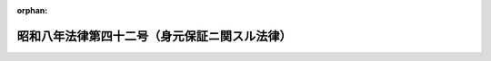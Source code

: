 .. _308AC1000000042_19330401_000000000000000:

:orphan:

==============================================
昭和八年法律第四十二号（身元保証ニ関スル法律）
==============================================

.. raw:: html
    
    
    <main id="contentsLaw" class="active">
    <div id="innerDocument" class="active">
    
    
    
    
    <div style="margin-bottom: 12px;">
    <div id="lawTitleNo" style="font-size: 1.067rem; font-weight: bold;" class="_shokanBoxParent">昭和八年法律第四十二号<div class="_shokanBox"></div>
    <div class="_inyoBox" id="_inyo_"></div>
    </div>
    <div id="lawTitle" style="margin-left: 3rem; font-size: 1.5rem; font-weight: bold; line-height: 1.25em;" class="_shokanBoxParent">
    <span data-xpath="">昭和八年法律第四十二号（身元保証ニ関スル法律）</span><div class="_shokanBox" id="_shokan_"><div class="_shokanBtnIcons"></div></div>
    <div class="_inyoBox" id="_inyo_"></div>
    </div>
    </div><section id="MainProvision" class="active MainProvision"><section id="" class="active Article"><div style="margin-left: 1em; text-indent: -1em;" id="" class="_div_ArticleTitle _shokanBoxParent">
    <span style="font-weight: bold;">第一条</span>　<span data-xpath="">引受、保証其ノ他名称ノ如何ヲ問ハズ期間ヲ定メズシテ被用者ノ行為ニ因リ使用者ノ受ケタル損害ヲ賠償スルコトヲ約スル身元保証契約ハ其ノ成立ノ日ヨリ三年間其ノ効力ヲ有ス但シ商工業見習者ノ身元保証契約ニ付テハ之ヲ五年トス</span><div class="_shokanBox" id="_shokan_"><div class="_shokanBtnIcons"></div></div>
    <div class="_inyoBox" id="_inyo_"></div>
    </div></section><section id="" class="active Article"><div style="margin-left: 1em; text-indent: -1em;" id="" class="_div_ArticleTitle _shokanBoxParent">
    <span style="font-weight: bold;">第二条</span>　<span data-xpath="">身元保証契約ノ期間ハ五年ヲ超ユルコトヲ得ズ若シ之ヨリ長キ期間ヲ定メタルトキハ其ノ期間ハ之ヲ五年ニ短縮ス</span><div class="_shokanBox" id="_shokan_"><div class="_shokanBtnIcons"></div></div>
    <div class="_inyoBox" id="_inyo_"></div>
    </div>
    <div style="margin-left: 1em; text-indent: -1em;" class="_div_ParagraphSentence _shokanBoxParent">
    <span style="font-weight: bold;">②</span>　<span data-xpath="">身元保証契約ハ之ヲ更新スルコトヲ得但シ其ノ期間ハ更新ノ時ヨリ五年ヲ超ユルコトヲ得ズ</span><div class="_shokanBox" id="_shokan_"><div class="_shokanBtnIcons"></div></div>
    <div class="_inyoBox" id="_inyo_"></div>
    </div></section><section id="" class="active Article"><div style="margin-left: 1em; text-indent: -1em;" id="" class="_div_ArticleTitle _shokanBoxParent">
    <span style="font-weight: bold;">第三条</span>　<span data-xpath="">使用者ハ左ノ場合ニ於テハ遅滞ナク身元保証人ニ通知スベシ</span><div class="_shokanBox" id="_shokan_"><div class="_shokanBtnIcons"></div></div>
    <div class="_inyoBox" id="_inyo_"></div>
    </div>
    <div id="" style="margin-left: 2em; text-indent: -1em;" class="_div_ItemSentence _shokanBoxParent">
    <span style="font-weight: bold;">一</span>　<span data-xpath="">被用者ニ業務上不適任又ハ不誠実ナル事跡アリテ之ガ為身元保証人ノ責任ヲ惹起スル虞アルコトヲ知リタルトキ</span><div class="_shokanBox" id="_shokan_"><div class="_shokanBtnIcons"></div></div>
    <div class="_inyoBox" id="_inyo_"></div>
    </div>
    <div id="" style="margin-left: 2em; text-indent: -1em;" class="_div_ItemSentence _shokanBoxParent">
    <span style="font-weight: bold;">二</span>　<span data-xpath="">被用者ノ任務又ハ任地ヲ変更シ之ガ為身元保証人ノ責任ヲ加重シ又ハ其ノ監督ヲ困難ナラシムルトキ</span><div class="_shokanBox" id="_shokan_"><div class="_shokanBtnIcons"></div></div>
    <div class="_inyoBox" id="_inyo_"></div>
    </div></section><section id="" class="active Article"><div style="margin-left: 1em; text-indent: -1em;" id="" class="_div_ArticleTitle _shokanBoxParent">
    <span style="font-weight: bold;">第四条</span>　<span data-xpath="">身元保証人前条ノ通知ヲ受ケタルトキハ将来ニ向テ契約ノ解除ヲ為スコトヲ得身元保証人自ラ前条第一号及第二号ノ事実アリタルコトヲ知リタルトキ亦同ジ</span><div class="_shokanBox" id="_shokan_"><div class="_shokanBtnIcons"></div></div>
    <div class="_inyoBox" id="_inyo_"></div>
    </div></section><section id="" class="active Article"><div style="margin-left: 1em; text-indent: -1em;" id="" class="_div_ArticleTitle _shokanBoxParent">
    <span style="font-weight: bold;">第五条</span>　<span data-xpath="">裁判所ハ身元保証人ノ損害賠償ノ責任及其ノ金額ヲ定ムルニ付被用者ノ監督ニ関スル使用者ノ過失ノ有無、身元保証人ガ身元保証ヲ為スニ至リタル事由及之ヲ為スニ当リ用ヰタル注意ノ程度、被用者ノ任務又ハ身上ノ変化其ノ他一切ノ事情ヲ斟酌ス</span><div class="_shokanBox" id="_shokan_"><div class="_shokanBtnIcons"></div></div>
    <div class="_inyoBox" id="_inyo_"></div>
    </div></section><section id="" class="active Article"><div style="margin-left: 1em; text-indent: -1em;" id="" class="_div_ArticleTitle _shokanBoxParent">
    <span style="font-weight: bold;">第六条</span>　<span data-xpath="">本法ノ規定ニ反スル特約ニシテ身元保証人ニ不利益ナルモノハ総テ之ヲ無効トス</span><div class="_shokanBox" id="_shokan_"><div class="_shokanBtnIcons"></div></div>
    <div class="_inyoBox" id="_inyo_"></div>
    </div></section></section><section id="" class="active SupplProvision"><div class="_div_SupplProvisionLabel SupplProvisionLabel _shokanBoxParent" style="margin-bottom: 10px; margin-left: 3em; font-weight: bold;">
    <span data-xpath="">附　則</span>　抄<div class="_shokanBox" id="_shokan_"><div class="_shokanBtnIcons"></div></div>
    <div class="_inyoBox" id="_inyo_"></div>
    </div>
    <section class="active Paragraph"><div style="margin-left: 1em; text-indent: -1em;" class="_div_ParagraphSentence _shokanBoxParent">
    <span style="font-weight: bold;">①</span>　<span data-xpath="">本法施行ノ期日ハ勅令ヲ以テ之ヲ定ム</span><div class="_shokanBox" id="_shokan_"><div class="_shokanBtnIcons"></div></div>
    <div class="_inyoBox" id="_inyo_"></div>
    </div></section></section>
    
    
    
    
    
    </div>
    </main>
    
    
